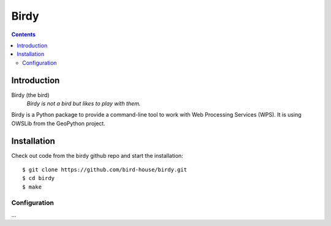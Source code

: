 **********
Birdy
**********

.. contents::

Introduction
************

Birdy (the bird)
   *Birdy is not a bird but likes to play with them.*

Birdy is a Python package to provide a command-line tool to work with Web Processing Services (WPS). It is using OWSLib from the GeoPython project.

Installation
************

Check out code from the birdy github repo and start the installation::
 
   $ git clone https://github.com/bird-house/birdy.git
   $ cd birdy
   $ make


Configuration
=============

...
